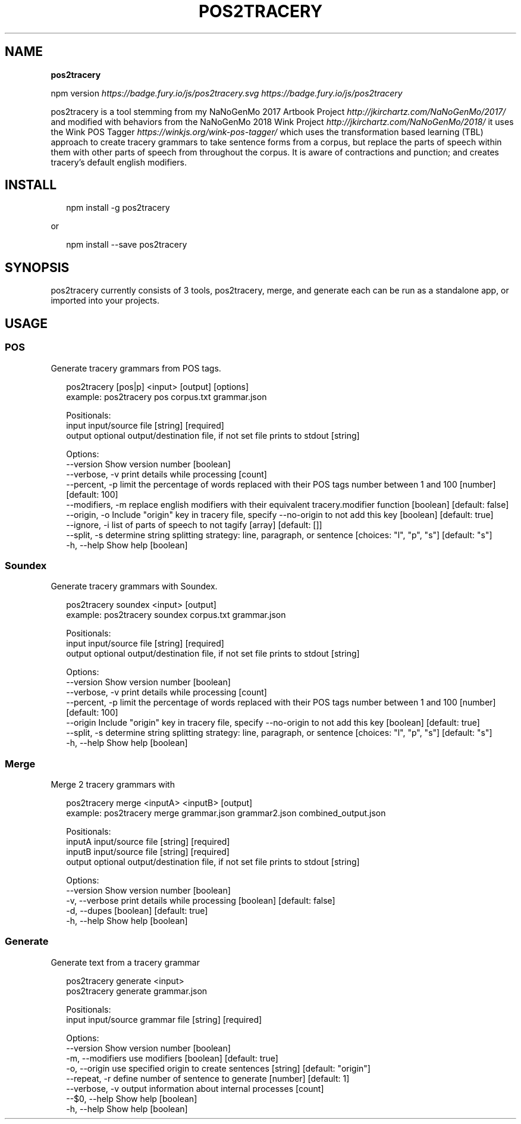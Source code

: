 .TH "POS2TRACERY" "1" "November 2019" "v1.0.0" "POS 2 Tracery Help"
.SH "NAME"
\fBpos2tracery\fR
.P
npm version \fIhttps://badge\.fury\.io/js/pos2tracery\.svg\fR \fIhttps://badge\.fury\.io/js/pos2tracery\fR
.QP
.P
pos2tracery is a tool stemming from my
NaNoGenMo 2017 Artbook Project \fIhttp://jkirchartz\.com/NaNoGenMo/2017/\fR and
modified with behaviors from the NaNoGenMo 2018 Wink
Project \fIhttp://jkirchartz\.com/NaNoGenMo/2018/\fR it uses the Wink POS
Tagger \fIhttps://winkjs\.org/wink\-pos\-tagger/\fR which uses the transformation
based learning (TBL) approach to create tracery grammars to take sentence forms
from a corpus, but replace the parts of speech within them with other parts of
speech from throughout the corpus\. It is aware of contractions and punction;
and creates tracery's default english modifiers\.

.
.SH INSTALL
.P
.RS 2
.nf
npm install \-g pos2tracery
.fi
.RE
.P
or
.P
.RS 2
.nf
npm install \-\-save pos2tracery
.fi
.RE
.SH SYNOPSIS
.QP
.P
pos2tracery currently consists of 3 tools, pos2tracery, merge, and generate
each can be run as a standalone app, or imported into your projects\.

.
.SH USAGE
.SS POS
.P
Generate tracery grammars from POS tags\.
.P
.RS 2
.nf
pos2tracery [pos|p] <input> [output] [options]
example: pos2tracery pos corpus\.txt grammar\.json

Positionals:
  input   input/source file  [string] [required]
  output  optional output/destination file, if not set file prints to stdout  [string]

Options:
  \-\-version        Show version number  [boolean]
  \-\-verbose, \-v    print details while processing  [count]
  \-\-percent, \-p    limit the percentage of words replaced with their POS tags number between 1 and 100  [number] [default: 100]
  \-\-modifiers, \-m  replace english modifiers with their equivalent tracery\.modifier function  [boolean] [default: false]
  \-\-origin, \-o     Include "origin" key in tracery file, specify \-\-no\-origin to not add this key  [boolean] [default: true]
  \-\-ignore, \-i     list of parts of speech to not tagify  [array] [default: []]
  \-\-split, \-s      determine string splitting strategy: line, paragraph, or sentence  [choices: "l", "p", "s"] [default: "s"]
  \-h, \-\-help       Show help  [boolean]
.fi
.RE
.SS Soundex
.P
Generate tracery grammars with Soundex\.
.P
.RS 2
.nf
pos2tracery soundex <input> [output]
example: pos2tracery soundex corpus\.txt grammar\.json

Positionals:
  input   input/source file  [string] [required]
  output  optional output/destination file, if not set file prints to stdout  [string]

Options:
  \-\-version      Show version number  [boolean]
  \-\-verbose, \-v  print details while processing  [count]
  \-\-percent, \-p  limit the percentage of words replaced with their POS tags number between 1 and 100  [number] [default: 100]
  \-\-origin       Include "origin" key in tracery file, specify \-\-no\-origin to not add this key  [boolean] [default: true]
  \-\-split, \-s    determine string splitting strategy: line, paragraph, or sentence  [choices: "l", "p", "s"] [default: "s"]
  \-h, \-\-help     Show help  [boolean]
.fi
.RE
.SS Merge
.P
Merge 2 tracery grammars with
.P
.RS 2
.nf
pos2tracery merge <inputA> <inputB> [output]
example: pos2tracery merge grammar\.json grammar2\.json combined_output\.json

Positionals:
  inputA  input/source file  [string] [required]
  inputB  input/source file  [string] [required]
  output  optional output/destination file, if not set file prints to stdout  [string]

Options:
  \-\-version      Show version number  [boolean]
  \-v, \-\-verbose  print details while processing  [boolean] [default: false]
  \-d, \-\-dupes  [boolean] [default: true]
  \-h, \-\-help     Show help  [boolean]
.fi
.RE
.SS Generate
.P
Generate text from a tracery grammar
.P
.RS 2
.nf
pos2tracery generate <input>
pos2tracery generate grammar\.json

Positionals:
  input  input/source grammar file  [string] [required]

Options:
  \-\-version        Show version number  [boolean]
  \-m, \-\-modifiers  use modifiers  [boolean] [default: true]
  \-o, \-\-origin     use specified origin to create sentences  [string] [default: "origin"]
  \-\-repeat, \-r     define number of sentence to generate  [number] [default: 1]
  \-\-verbose, \-v    output information about internal processes  [count]
  \-\-$0, \-\-help     Show help  [boolean]
  \-h, \-\-help       Show help  [boolean]
.fi
.RE

